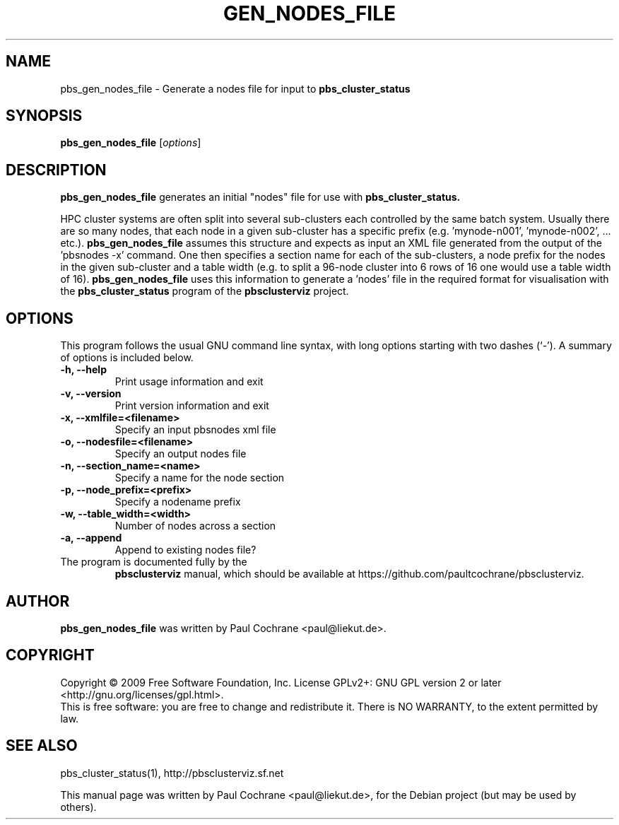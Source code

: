 .\"                                      Hey, EMACS: -*- nroff -*-
.\" First parameter, NAME, should be all caps
.\" Second parameter, SECTION, should be 1-8, maybe w/ subsection
.\" other parameters are allowed: see man(7), man(1)
.TH GEN_NODES_FILE 1 "October 12, 2012"
.\" Please adjust this date whenever revising the manpage.
.\"
.\" Some roff macros, for reference:
.\" .nh        disable hyphenation
.\" .hy        enable hyphenation
.\" .ad l      left justify
.\" .ad b      justify to both left and right margins
.\" .nf        disable filling
.\" .fi        enable filling
.\" .br        insert line break
.\" .sp <n>    insert n+1 empty lines
.\" for manpage-specific macros, see man(7)
.SH NAME
pbs_gen_nodes_file - Generate a nodes file for input to
.B pbs_cluster_status
.SH SYNOPSIS
.B pbs_gen_nodes_file
.RI [ options ]
.br
.SH DESCRIPTION
.B pbs_gen_nodes_file
generates an initial "nodes" file for use with
.B pbs_cluster_status.
.PP
HPC cluster systems are often split into several sub-clusters each
controlled by the same batch system.  Usually there are so many nodes, that
each node in a given sub-cluster has a specific prefix
(e.g. 'mynode-n001', 'mynode-n002', ... etc.).
.B pbs_gen_nodes_file
assumes this structure and expects as input an XML file generated from the
output of the 'pbsnodes -x' command.  One then specifies a section name for
each of the sub-clusters, a node prefix for the nodes in the given sub-cluster
and a table width (e.g. to split a 96-node cluster into 6 rows of 16 one would
use a table width of 16).
.B pbs_gen_nodes_file
uses this information to generate a 'nodes' file in the required format
for visualisation with the
.B pbs_cluster_status
program of the
.B pbsclusterviz
project.
.SH OPTIONS
This program follows the usual GNU command line syntax, with long
options starting with two dashes (`-').
A summary of options is included below.
.TP
.B \-h, \-\-help
Print usage information and exit
.TP
.B \-v, \-\-version
Print version information and exit
.TP
.B \-x, \-\-xmlfile=<filename>
Specify an input pbsnodes xml file
.TP
.B \-o, \-\-nodesfile=<filename>
Specify an output nodes file
.TP
.B \-n, \-\-section_name=<name>
Specify a name for the node section
.TP
.B \-p, \-\-node_prefix=<prefix>
Specify a nodename prefix
.TP
.B \-w, \-\-table_width=<width>
Number of nodes across a section
.TP
.B \-a, \-\-append
Append to existing nodes file?
.TP
.br
The program is documented fully by the 
.B pbsclusterviz
manual, which should be available at https://github.com/paultcochrane/pbsclusterviz.
.SH AUTHOR
.B pbs_gen_nodes_file
was written by Paul Cochrane <paul@liekut.de>.
.SH COPYRIGHT
Copyright \(co 2009 Free Software Foundation, Inc.
License GPLv2+: GNU GPL version 2 or later
<http://gnu.org/licenses/gpl.html>.
.br
This is free software: you are free to change and redistribute it.
There is NO WARRANTY, to the extent permitted by law.
.SH SEE ALSO
pbs_cluster_status(1), http://pbsclusterviz.sf.net
.PP
This manual page was written by Paul Cochrane <paul@liekut.de>,
for the Debian project (but may be used by others).
